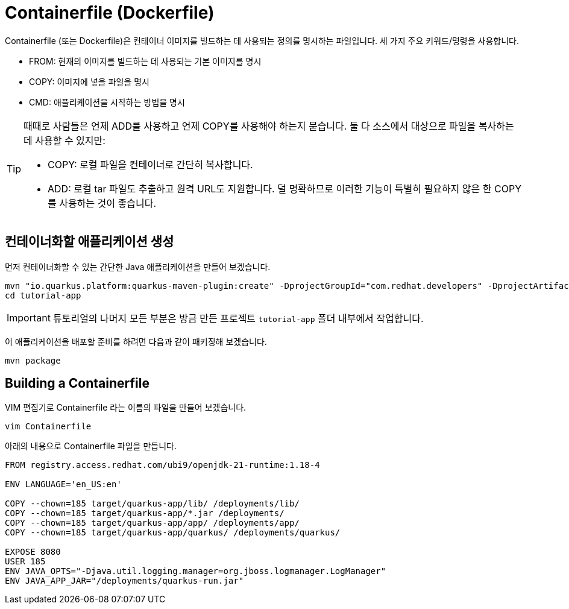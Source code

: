 = Containerfile (Dockerfile)

:project-name: tutorial-app

Containerfile (또는 Dockerfile)은 컨테이너 이미지를 빌드하는 데 사용되는 정의를 명시하는 파일입니다. 세 가지 주요 키워드/명령을 사용합니다.

* FROM: 현재의 이미지를 빌드하는 데 사용되는 기본 이미지를 명시
* COPY: 이미지에 넣을 파일을 명시
* CMD: 애플리케이션을 시작하는 방법을 명시

[TIP]
====
때때로 사람들은 언제 ADD를 사용하고 언제 COPY를 사용해야 하는지 묻습니다. 둘 다 소스에서 대상으로 파일을 복사하는 데 사용할 수 있지만:

* COPY: 로컬 파일을 컨테이너로 간단히 복사합니다.
* ADD: 로컬 tar 파일도 추출하고 원격 URL도 지원합니다. 덜 명확하므로 이러한 기능이 특별히 필요하지 않은 한 COPY를 사용하는 것이 좋습니다.
====

== 컨테이너화할 애플리케이션 생성

먼저 컨테이너화할 수 있는 간단한 Java 애플리케이션을 만들어 보겠습니다.

[.console-input]
[source,bash,subs="+macros,+attributes"]
----
mvn "io.quarkus.platform:quarkus-maven-plugin:create" -DprojectGroupId="com.redhat.developers" -DprojectArtifactId="{project-name}" -DprojectVersion="1.0-SNAPSHOT" -Dextensions=rest
cd {project-name}
----

IMPORTANT:  튜토리얼의 나머지 모든 부분은 방금 만든 프로젝트 `{project-name}` 폴더 내부에서 작업합니다.

이 애플리케이션을 배포할 준비를 하려면 다음과 같이 패키징해 보겠습니다.

[.console-input]
[source,bash,subs="+macros,+attributes"]
----
mvn package
----


== Building a Containerfile

VIM 편집기로 Containerfile 라는 이름의 파일을 만들어 보겠습니다.

[.console-input]
[source,bash,subs="+macros,+attributes"]
----
vim Containerfile
----

아래의 내용으로 Containerfile 파일을 만듭니다.

[.console-input]
[source,bash,subs="+macros,+attributes"]
----
FROM registry.access.redhat.com/ubi9/openjdk-21-runtime:1.18-4

ENV LANGUAGE='en_US:en'

COPY --chown=185 target/quarkus-app/lib/ /deployments/lib/
COPY --chown=185 target/quarkus-app/*.jar /deployments/
COPY --chown=185 target/quarkus-app/app/ /deployments/app/
COPY --chown=185 target/quarkus-app/quarkus/ /deployments/quarkus/

EXPOSE 8080
USER 185
ENV JAVA_OPTS="-Djava.util.logging.manager=org.jboss.logmanager.LogManager"
ENV JAVA_APP_JAR="/deployments/quarkus-run.jar"
----


